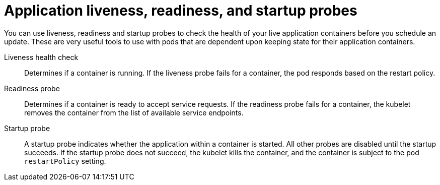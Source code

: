 // Module included in the following assemblies:
//
// * edge_computing/day_2_core_cnf_clusters/updating/telco-update-cnf-update-prep.adoc

:_mod-docs-content-type: CONCEPT
[id="telco-update-monitoring-application-health_{context}"]
= Application liveness, readiness, and startup probes

You can use liveness, readiness and startup probes to check the health of your live application containers before you schedule an update.
These are very useful tools to use with pods that are dependent upon keeping state for their application containers.

Liveness health check::
Determines if a container is running.
If the liveness probe fails for a container, the pod responds based on the restart policy.

Readiness probe::
Determines if a container is ready to accept service requests.
If the readiness probe fails for a container, the kubelet removes the container from the list of available service endpoints.

Startup probe::
A startup probe indicates whether the application within a container is started.
All other probes are disabled until the startup succeeds.
If the startup probe does not succeed, the kubelet kills the container, and the container is subject to the pod `restartPolicy` setting.